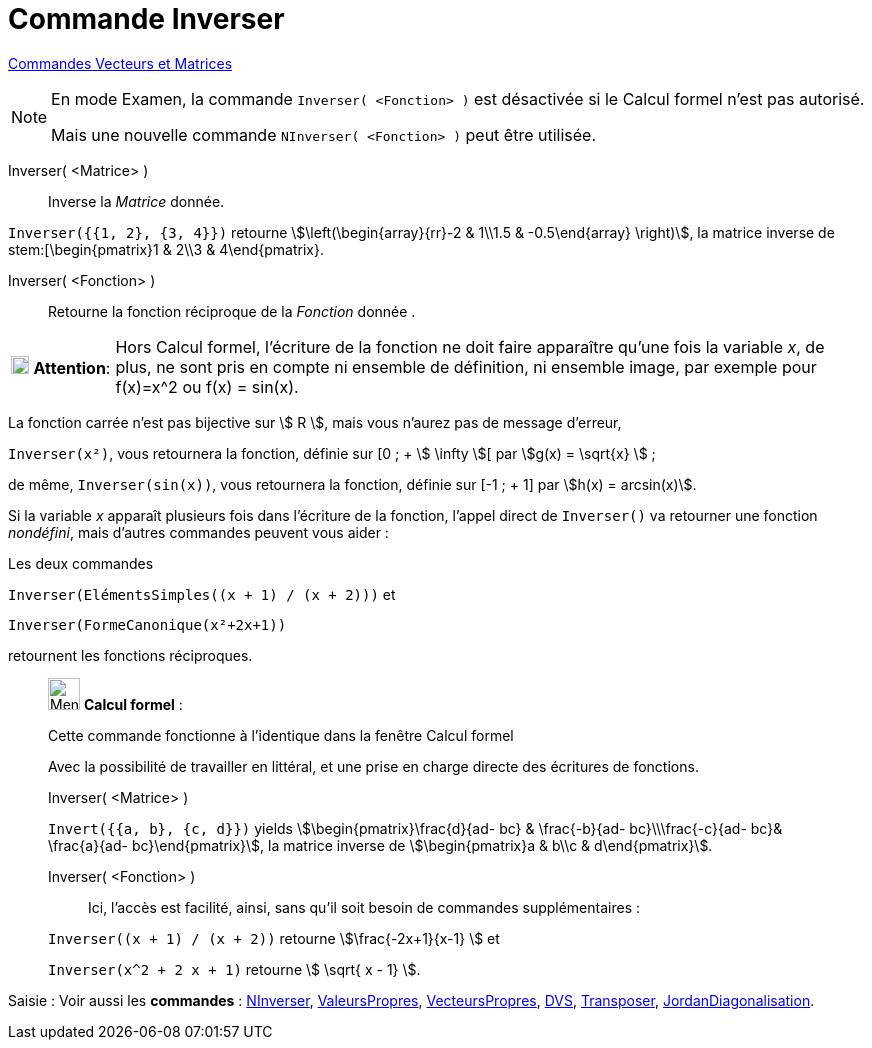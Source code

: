 = Commande Inverser
:page-en: commands/Invert
ifdef::env-github[:imagesdir: /fr/modules/ROOT/assets/images]

xref:commands/Commandes_Vecteurs_et_Matrices.adoc[Commandes Vecteurs et Matrices] 

[NOTE]
====

En mode Examen, la commande `++Inverser( <Fonction> )++` est désactivée si le Calcul formel n'est pas autorisé.

Mais une nouvelle commande `++NInverser( <Fonction> )++` peut être utilisée.

====

Inverser( <Matrice> )::
  Inverse la _Matrice_ donnée.

[EXAMPLE]
====

`++Inverser({{1, 2}, {3, 4}})++` retourne stem:[\left(\begin{array}{rr}-2 & 1\\1.5 & -0.5\end{array} \right)], la matrice
inverse de stem:[\begin{pmatrix}1 & 2\\3 & 4\end{pmatrix}.

====

Inverser( <Fonction> )::
  Retourne la fonction réciproque de la _Fonction_ donnée .

[width="100%",cols="12%,88%",]
|===
|image:18px-Attention.png[Attention,title="Attention",width=18,height=18] *Attention*: a|
Hors Calcul formel, l'écriture de la fonction ne doit faire apparaître qu'une fois la variable _x_, de plus, ne sont
pris en compte ni ensemble de définition, ni ensemble image, par exemple pour f(x)=x^2 ou f(x) = sin(x).

|===

[EXAMPLE]
====

La fonction carrée n'est pas bijective sur stem:[ R ], mais vous n'aurez pas de message d'erreur, 

`++Inverser(x²)++`, 
vous retournera la fonction, définie sur [0 ; + stem:[ \infty ][ par stem:[g(x) = \sqrt{x} ] ;

de même, `++Inverser(sin(x))++`, vous retournera la fonction, définie sur [-1 ; + 1] par stem:[h(x) = arcsin(x)].

====

Si la variable _x_ apparaît plusieurs fois dans l'écriture de la fonction, l'appel direct de `++Inverser()++` va
retourner une fonction _nondéfini_, mais d'autres commandes peuvent vous aider :

[EXAMPLE]
====

Les deux commandes

`++Inverser(ElémentsSimples((x + 1) / (x + 2)))++` et

`++Inverser(FormeCanonique(x²+2x+1))++`

retournent les fonctions réciproques.

====



____________________________________________________________

image:32px-Menu_view_cas.svg.png[Menu view cas.svg,width=32,height=32] *Calcul formel* :

Cette commande fonctionne à l'identique dans la fenêtre Calcul formel

Avec la possibilité de travailler en littéral, et une prise en charge directe des écritures de fonctions.

Inverser( <Matrice> )::

[EXAMPLE]
====

`++Invert({{a, b}, {c, d}})++` yields stem:[\begin{pmatrix}\frac{d}{ad- bc} & \frac{-b}{ad- bc}\\\frac{-c}{ad-
bc}& \frac{a}{ad- bc}\end{pmatrix}], la matrice inverse de stem:[\begin{pmatrix}a & b\\c & d\end{pmatrix}].


==== 

Inverser( <Fonction> )::

Ici, l'accès est facilité, ainsi, sans qu'il soit besoin de commandes supplémentaires :

[EXAMPLE]
====


`++Inverser((x + 1) / (x + 2))++` retourne stem:[\frac{-2x+1}{x-1} ] et

`++Inverser(x^2 + 2 x + 1)++` retourne stem:[ \sqrt{ x - 1} ].

====
____________________________________________________________


[.kcode]#Saisie :# Voir aussi les *commandes* : xref:/commands/NInverser.adoc[NInverser], xref:/commands/ValeursPropres.adoc[ValeursPropres], xref:/commands/VecteursPropres.adoc[VecteursPropres], xref:/commands/DVS.adoc[DVS], xref:/commands/Transposer.adoc[Transposer], xref:/commands/JordanDiagonalisation.adoc[JordanDiagonalisation].
